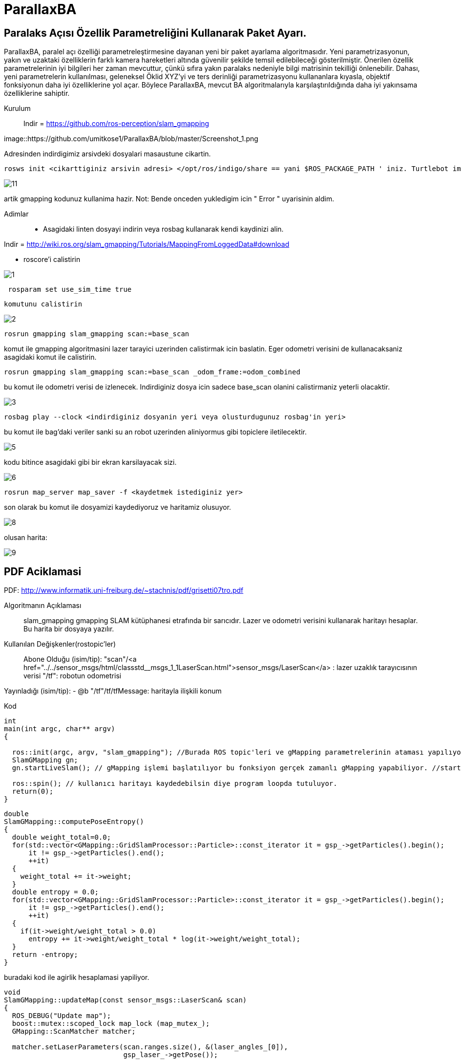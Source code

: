 # ParallaxBA

## Paralaks Açısı Özellik Parametreliğini Kullanarak Paket Ayarı.

ParallaxBA, paralel açı özelliği parametreleştirmesine dayanan yeni bir paket ayarlama algoritmasıdır. Yeni parametrizasyonun, yakın ve uzaktaki özelliklerin farklı kamera hareketleri altında güvenilir şekilde temsil edilebileceği gösterilmiştir. Önerilen özellik parametrelerinin iyi bilgileri her zaman mevcuttur, çünkü sıfıra yakın paralaks nedeniyle bilgi matrisinin tekilliği önlenebilir. Dahası, yeni parametrelerin kullanılması, geleneksel Öklid XYZ'yi ve ters derinliği parametrizasyonu kullananlara kıyasla, objektif fonksiyonun daha iyi özelliklerine yol açar. Böylece ParallaxBA, mevcut BA algoritmalarıyla karşılaştırıldığında daha iyi yakınsama özelliklerine sahiptir.

Kurulum::

Indir = https://github.com/ros-perception/slam_gmapping

image::https://github.com/umitkose1/ParallaxBA/blob/master/Screenshot_1.png

Adresinden indirdigimiz arsivdeki dosyalari masaustune cikartin.

```bourne
rosws init <cikarttiginiz arsivin adresi> </opt/ros/indigo/share == yani $ROS_PACKAGE_PATH ' iniz. Turtlebot imaji icin esitligin solundaki>
```

image::https://github.com/mayuce/Robotik-Sistemlere-Giris-Proje/blob/master/Images-for-ReadMe/gmapping/11.png?raw=true[]

artik gmapping kodunuz kullanima hazir. Not: Bende onceden yukledigim icin " Error " uyarisinin aldim.


Adimlar::

* Asagidaki linten dosyayi indirin veya rosbag kullanarak kendi kaydinizi alin.
 
Indir = http://wiki.ros.org/slam_gmapping/Tutorials/MappingFromLoggedData#download

* roscore'i calistirin

image::https://github.com/mayuce/Robotik-Sistemlere-Giris-Proje/blob/master/Images-for-ReadMe/gmapping/1.png?raw=true[]

```bourne
 rosparam set use_sim_time true
```
 komutunu calistirin

image::https://github.com/mayuce/Robotik-Sistemlere-Giris-Proje/blob/master/Images-for-ReadMe/gmapping/2.png?raw=true[]

```bourne
rosrun gmapping slam_gmapping scan:=base_scan
```

komut ile gmapping algoritmasini lazer tarayici uzerinden calistirmak icin baslatin. Eger odometri verisini de
kullanacaksaniz asagidaki komut ile calistirin.

```bourne
rosrun gmapping slam_gmapping scan:=base_scan _odom_frame:=odom_combined
```

bu komut ile odometri verisi de izlenecek. Indirdiginiz dosya icin sadece base_scan olanini calistirmaniz yeterli olacaktir.

image::https://github.com/mayuce/Robotik-Sistemlere-Giris-Proje/blob/master/Images-for-ReadMe/gmapping/3.png?raw=true[]

```bourne
rosbag play --clock <indirdiginiz dosyanin yeri veya olusturdugunuz rosbag'in yeri>
```

bu komut ile bag'daki veriler sanki su an robot uzerinden aliniyormus gibi topiclere iletilecektir.

image::https://github.com/mayuce/Robotik-Sistemlere-Giris-Proje/blob/master/Images-for-ReadMe/gmapping/5.png?raw=true[]

kodu bitince asagidaki gibi bir ekran karsilayacak sizi. 

image::https://github.com/mayuce/Robotik-Sistemlere-Giris-Proje/blob/master/Images-for-ReadMe/gmapping/6.png?raw=true[]

```bourne
rosrun map_server map_saver -f <kaydetmek istediginiz yer>
```

son olarak bu komut ile dosyamizi kaydediyoruz ve haritamiz olusuyor.

image::https://github.com/mayuce/Robotik-Sistemlere-Giris-Proje/blob/master/Images-for-ReadMe/gmapping/8.png?raw=true[]

olusan harita:

image::https://github.com/mayuce/Robotik-Sistemlere-Giris-Proje/blob/master/Images-for-ReadMe/gmapping/9.png?raw=true[]

## PDF Aciklamasi

PDF: http://www.informatik.uni-freiburg.de/~stachnis/pdf/grisetti07tro.pdf

Algoritmanın Açıklaması::
slam_gmapping gmapping SLAM kütüphanesi etrafında bir sarıcıdır. Lazer ve odometri verisini
kullanarak haritayı hesaplar. Bu harita bir dosyaya yazılır.

Kullanılan Değişkenler(rostopic'ler)::

Abone Olduğu (isim/tip):
"scan"/<a href="../../sensor_msgs/html/classstd__msgs_1_1LaserScan.html">sensor_msgs/LaserScan</a> : lazer uzaklık tarayıcısının verisi
"/tf": robotun odometrisi


Yayınladığı (isim/tip):
- @b "/tf"/tf/tfMessage: haritayla ilişkili konum



Kod::

```java
int
main(int argc, char** argv)
{

  ros::init(argc, argv, "slam_gmapping"); //Burada ROS topic'leri ve gMapping parametrelerinin ataması yapılıyor.
  SlamGMapping gn;
  gn.startLiveSlam(); // gMapping işlemi başlatılıyor bu fonksiyon gerçek zamanlı gMapping yapabiliyor. //startReplay(arg,arg) isimli fonksiyon ile direkt rosbag dosyasının haritasını'da elde edebiliriz.
  
  ros::spin(); // kullanıcı haritayı kaydedebilsin diye program loopda tutuluyor.
  return(0);
}
```




```java
double
SlamGMapping::computePoseEntropy()
{
  double weight_total=0.0;
  for(std::vector<GMapping::GridSlamProcessor::Particle>::const_iterator it = gsp_->getParticles().begin();
      it != gsp_->getParticles().end();
      ++it)
  {
    weight_total += it->weight;
  }
  double entropy = 0.0;
  for(std::vector<GMapping::GridSlamProcessor::Particle>::const_iterator it = gsp_->getParticles().begin();
      it != gsp_->getParticles().end();
      ++it)
  {
    if(it->weight/weight_total > 0.0)
      entropy += it->weight/weight_total * log(it->weight/weight_total);
  }
  return -entropy;
}
```

buradaki kod ile agirlik hesaplamasi yapiliyor.

```java
void
SlamGMapping::updateMap(const sensor_msgs::LaserScan& scan)
{
  ROS_DEBUG("Update map");
  boost::mutex::scoped_lock map_lock (map_mutex_);
  GMapping::ScanMatcher matcher;

  matcher.setLaserParameters(scan.ranges.size(), &(laser_angles_[0]),
                             gsp_laser_->getPose());

  matcher.setlaserMaxRange(maxRange_);
  matcher.setusableRange(maxUrange_);
  matcher.setgenerateMap(true);

  GMapping::GridSlamProcessor::Particle best =
          gsp_->getParticles()[gsp_->getBestParticleIndex()];
  std_msgs::Float64 entropy;
  entropy.data = computePoseEntropy();
  if(entropy.data > 0.0)
    entropy_publisher_.publish(entropy);

  if(!got_map_) {
    map_.map.info.resolution = delta_;
    map_.map.info.origin.position.x = 0.0;
    map_.map.info.origin.position.y = 0.0;
    map_.map.info.origin.position.z = 0.0;
    map_.map.info.origin.orientation.x = 0.0;
    map_.map.info.origin.orientation.y = 0.0;
    map_.map.info.origin.orientation.z = 0.0;
    map_.map.info.origin.orientation.w = 1.0;
  } 

  GMapping::Point center;
  center.x=(xmin_ + xmax_) / 2.0;
  center.y=(ymin_ + ymax_) / 2.0;

  GMapping::ScanMatcherMap smap(center, xmin_, ymin_, xmax_, ymax_, 
                                delta_);

  ROS_DEBUG("Trajectory tree:");
  for(GMapping::GridSlamProcessor::TNode* n = best.node;
      n;
      n = n->parent)
  {
    ROS_DEBUG("  %.3f %.3f %.3f",
              n->pose.x,
              n->pose.y,
              n->pose.theta);
    if(!n->reading)
    {
      ROS_DEBUG("Reading is NULL");
      continue;
    }
    matcher.invalidateActiveArea();
    matcher.computeActiveArea(smap, n->pose, &((*n->reading)[0]));
    matcher.registerScan(smap, n->pose, &((*n->reading)[0]));
  }

  // the map may have expanded, so resize ros message as well
  if(map_.map.info.width != (unsigned int) smap.getMapSizeX() || map_.map.info.height != (unsigned int) smap.getMapSizeY()) {

    // NOTE: The results of ScanMatcherMap::getSize() are different from the parameters given to the constructor
    //       so we must obtain the bounding box in a different way
    GMapping::Point wmin = smap.map2world(GMapping::IntPoint(0, 0));
    GMapping::Point wmax = smap.map2world(GMapping::IntPoint(smap.getMapSizeX(), smap.getMapSizeY()));
    xmin_ = wmin.x; ymin_ = wmin.y;
    xmax_ = wmax.x; ymax_ = wmax.y;
    
    ROS_DEBUG("map size is now %dx%d pixels (%f,%f)-(%f, %f)", smap.getMapSizeX(), smap.getMapSizeY(),
              xmin_, ymin_, xmax_, ymax_);

    map_.map.info.width = smap.getMapSizeX();
    map_.map.info.height = smap.getMapSizeY();
    map_.map.info.origin.position.x = xmin_;
    map_.map.info.origin.position.y = ymin_;
    map_.map.data.resize(map_.map.info.width * map_.map.info.height);

    ROS_DEBUG("map origin: (%f, %f)", map_.map.info.origin.position.x, map_.map.info.origin.position.y);
  }

  for(int x=0; x < smap.getMapSizeX(); x++)
  {
    for(int y=0; y < smap.getMapSizeY(); y++)
    {
      /// @todo Sort out the unknown vs. free vs. obstacle thresholding
      GMapping::IntPoint p(x, y);
      double occ=smap.cell(p);
      assert(occ <= 1.0);
      if(occ < 0)
        map_.map.data[MAP_IDX(map_.map.info.width, x, y)] = -1;
      else if(occ > occ_thresh_)
      {
        //map_.map.data[MAP_IDX(map_.map.info.width, x, y)] = (int)round(occ*100.0);
        map_.map.data[MAP_IDX(map_.map.info.width, x, y)] = 100;
      }
      else
        map_.map.data[MAP_IDX(map_.map.info.width, x, y)] = 0;
    }
  }
  got_map_ = true;

  //make sure to set the header information on the map
  map_.map.header.stamp = ros::Time::now();
  map_.map.header.frame_id = tf_.resolve( map_frame_ );

  sst_.publish(map_.map);
  sstm_.publish(map_.map.info);
}
```

kodun bu parcasinda ise harita guncelleme adimi islemi yapiliyor.


